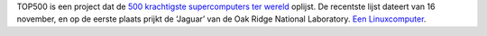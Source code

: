 .. title: Strafste computer ter wereld draait op Linux
.. slug: node-79
.. date: 2009-12-03 20:35:58
.. tags: linux,oudnieuws
.. link:
.. description: 
.. type: text

TOP500 is een project dat de `500 krachtigste supercomputers ter
wereld <http://www.top500.org/list/2009/11/100>`__ oplijst. De recentste
lijst dateert van 16 november, en op de eerste plaats prijkt de ‘Jaguar’
van de Oak Ridge National Laboratory. `Een
Linuxcomputer <http://techworld.nl/technologie/12982/meer-petaflops-in-top-500-supercomputers.html>`__.
